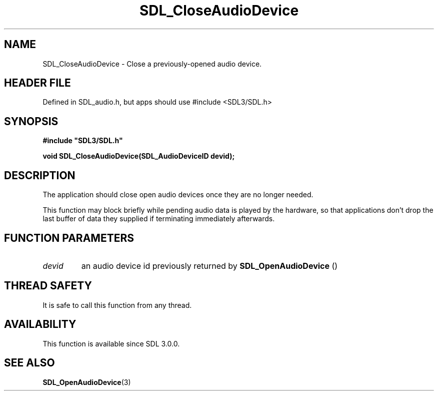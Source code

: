 .\" This manpage content is licensed under Creative Commons
.\"  Attribution 4.0 International (CC BY 4.0)
.\"   https://creativecommons.org/licenses/by/4.0/
.\" This manpage was generated from SDL's wiki page for SDL_CloseAudioDevice:
.\"   https://wiki.libsdl.org/SDL_CloseAudioDevice
.\" Generated with SDL/build-scripts/wikiheaders.pl
.\"  revision SDL-3.1.1-no-vcs
.\" Please report issues in this manpage's content at:
.\"   https://github.com/libsdl-org/sdlwiki/issues/new
.\" Please report issues in the generation of this manpage from the wiki at:
.\"   https://github.com/libsdl-org/SDL/issues/new?title=Misgenerated%20manpage%20for%20SDL_CloseAudioDevice
.\" SDL can be found at https://libsdl.org/
.de URL
\$2 \(laURL: \$1 \(ra\$3
..
.if \n[.g] .mso www.tmac
.TH SDL_CloseAudioDevice 3 "SDL 3.1.1" "SDL" "SDL3 FUNCTIONS"
.SH NAME
SDL_CloseAudioDevice \- Close a previously-opened audio device\[char46]
.SH HEADER FILE
Defined in SDL_audio\[char46]h, but apps should use #include <SDL3/SDL\[char46]h>

.SH SYNOPSIS
.nf
.B #include \(dqSDL3/SDL.h\(dq
.PP
.BI "void SDL_CloseAudioDevice(SDL_AudioDeviceID devid);
.fi
.SH DESCRIPTION
The application should close open audio devices once they are no longer
needed\[char46]

This function may block briefly while pending audio data is played by the
hardware, so that applications don't drop the last buffer of data they
supplied if terminating immediately afterwards\[char46]

.SH FUNCTION PARAMETERS
.TP
.I devid
an audio device id previously returned by 
.BR SDL_OpenAudioDevice
()
.SH THREAD SAFETY
It is safe to call this function from any thread\[char46]

.SH AVAILABILITY
This function is available since SDL 3\[char46]0\[char46]0\[char46]

.SH SEE ALSO
.BR SDL_OpenAudioDevice (3)
